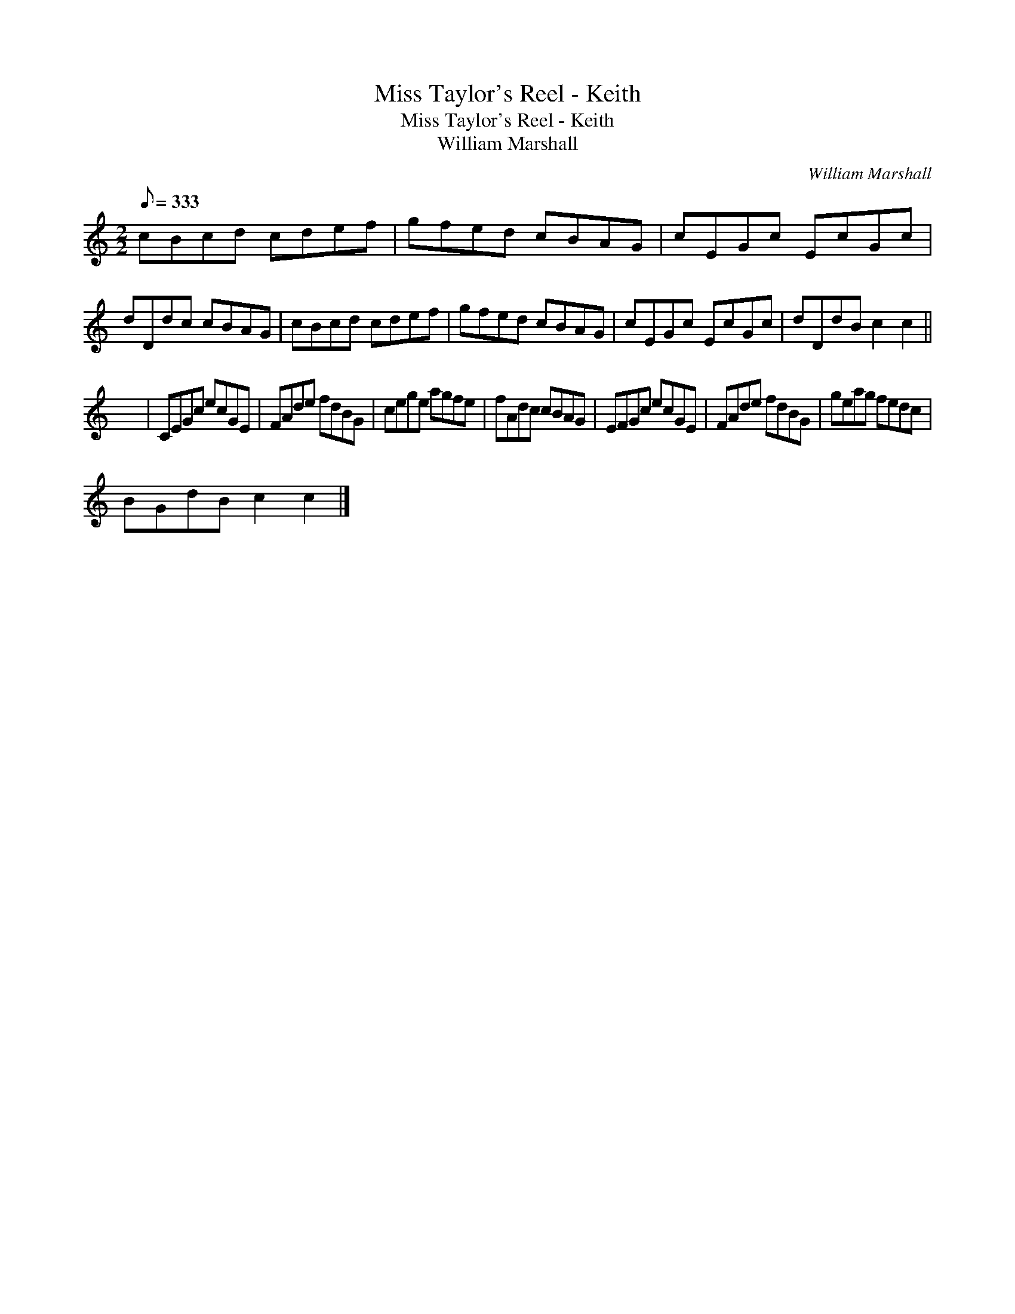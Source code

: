 X:1
T:Miss Taylor's Reel - Keith
T:Miss Taylor's Reel - Keith
T:William Marshall
C:William Marshall
L:1/8
Q:1/8=333
M:2/2
K:C
V:1 treble 
V:1
 cBcd cdef | gfed cBAG | cEGc EcGc | dDdc cBAG | cBcd cdef | gfed cBAG | cEGc EcGc | dDdB c2 c2 || %8
 x8 | CEGc ecGE | FAde fdBG | cege agfe | fAdc cBAG | EFGc ecGE | FAde fdBG | geag fedc | %16
 BGdB c2 c2 |] %17

